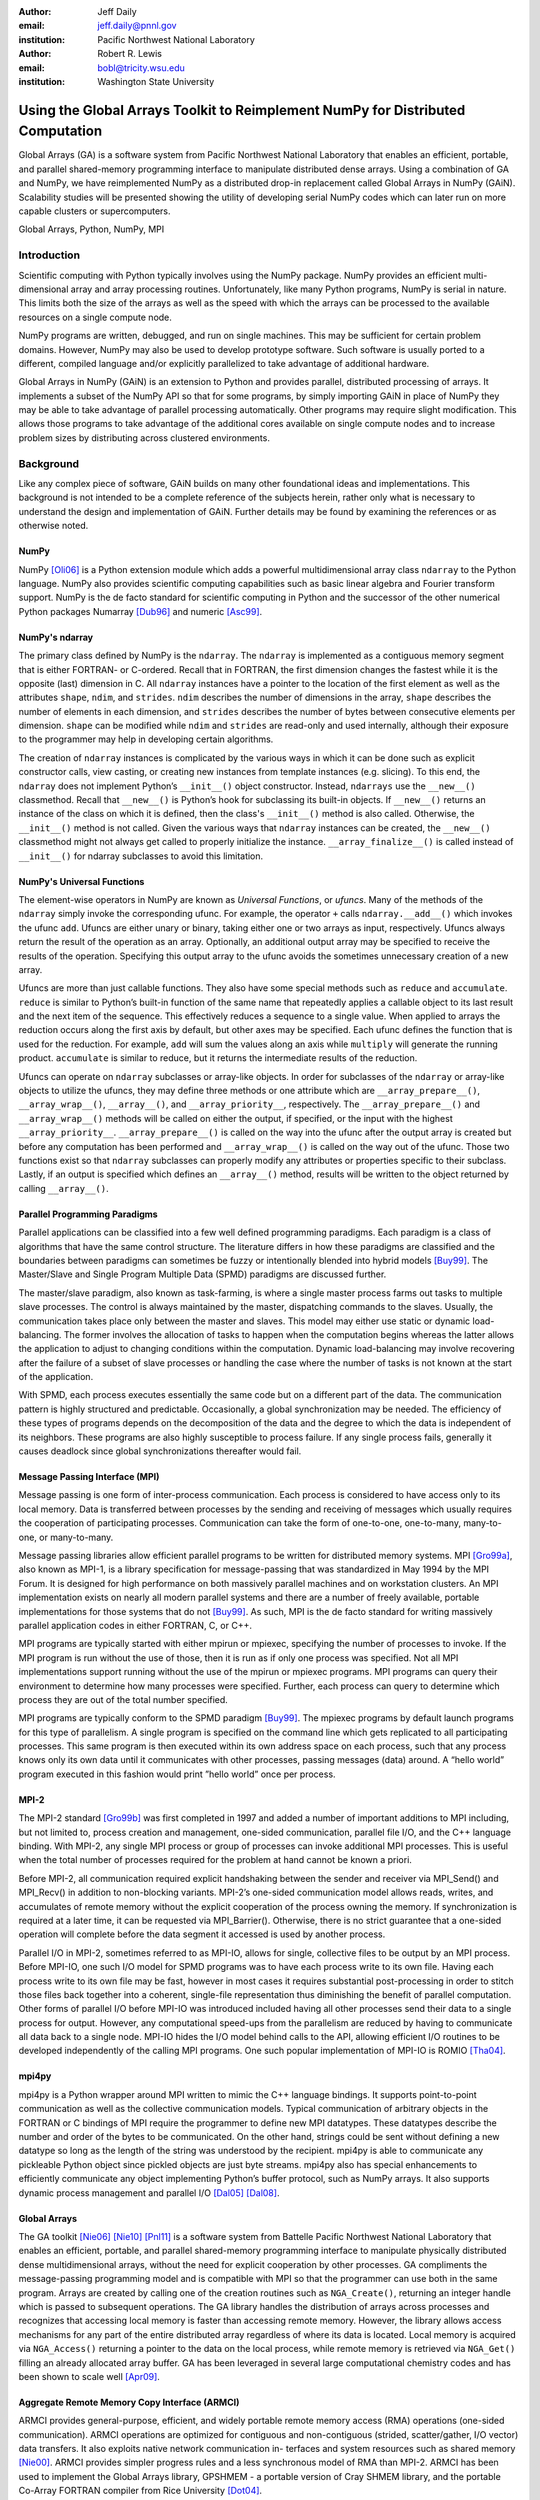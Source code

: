 :author: Jeff Daily
:email: jeff.daily@pnnl.gov
:institution: Pacific Northwest National Laboratory

:author: Robert R. Lewis
:email: bobl@tricity.wsu.edu
:institution: Washington State University

--------------------------------------------------------------------------------
Using the Global Arrays Toolkit to Reimplement NumPy for Distributed Computation
--------------------------------------------------------------------------------

.. class:: abstract

   Global Arrays (GA) is a software system from Pacific Northwest National
   Laboratory that enables an efficient, portable, and parallel shared-memory
   programming interface to manipulate distributed dense arrays. Using a
   combination of GA and NumPy, we have reimplemented NumPy as a distributed
   drop-in replacement called Global Arrays in NumPy (GAiN). Scalability
   studies will be presented showing the utility of developing serial NumPy
   codes which can later run on more capable clusters or supercomputers.

.. class:: keywords

   Global Arrays, Python, NumPy, MPI

Introduction
------------

Scientific computing with Python typically involves using the NumPy package.
NumPy provides an efficient multi-dimensional array and array processing
routines. Unfortunately, like many Python programs, NumPy is serial in nature.
This limits both the size of the arrays as well as the speed with which the
arrays can be processed to the available resources on a single compute node.

NumPy programs are written, debugged, and run on single machines. This may be
sufficient for certain problem domains. However, NumPy may also be used to
develop prototype software. Such software is usually ported to a different,
compiled language and/or explicitly parallelized to take advantage of
additional hardware.

Global Arrays in NumPy (GAiN) is an extension to Python and provides parallel,
distributed processing of arrays. It implements a subset of the NumPy API so
that for some programs, by simply importing GAiN in place of NumPy they may be
able to take advantage of parallel processing automatically. Other programs
may require slight modification. This allows those programs to take advantage
of the additional cores available on single compute nodes and to increase
problem sizes by distributing across clustered environments.

Background
----------

Like any complex piece of software, GAiN builds on many other foundational
ideas and implementations. This background is not intended to be a complete
reference of the subjects herein, rather only what is necessary to
understand the design and implementation of GAiN. Further details may be found
by examining the references or as otherwise noted.

NumPy
=====

NumPy [Oli06]_ is a Python extension module which adds a powerful
multidimensional array class ``ndarray`` to the Python language. NumPy also
provides scientific computing capabilities such as basic linear algebra and
Fourier transform support. NumPy is the de facto standard for scientific
computing in Python and the successor of the other numerical Python packages
Numarray [Dub96]_ and numeric [Asc99]_.

NumPy's ndarray
===============

The primary class defined by NumPy is the ``ndarray``. The ``ndarray`` is
implemented as a contiguous memory segment that is either FORTRAN- or
C-ordered. Recall that in FORTRAN, the first dimension changes the fastest
while it is the opposite (last) dimension in C. All ``ndarray`` instances have
a pointer to the location of the first element as well as the attributes
``shape``, ``ndim``, and ``strides``. ``ndim`` describes the number of
dimensions in the array, ``shape`` describes the number of elements in each
dimension, and ``strides`` describes the number of bytes between consecutive
elements per dimension. ``shape`` can be modified while ``ndim`` and
``strides`` are read-only and used internally, although their exposure to the
programmer may help in developing certain algorithms.

The creation of ``ndarray`` instances is complicated by the various ways in
which it can be done such as explicit constructor calls, view casting, or
creating new instances from template instances (e.g. slicing). To this end,
the ``ndarray`` does not implement Python’s ``__init__()`` object constructor.
Instead, ``ndarrays`` use the ``__new__()`` classmethod. Recall that
``__new__()`` is Python’s hook for subclassing its built-in objects. If
``__new__()`` returns an instance of the class on which it is defined, then
the class's ``__init__()`` method is also called. Otherwise, the
``__init__()`` method is not called. Given the various ways that ``ndarray``
instances can be created, the ``__new__()`` classmethod might not always get
called to properly initialize the instance.  ``__array_finalize__()`` is
called instead of ``__init__()`` for ndarray subclasses to avoid this
limitation.

NumPy's Universal Functions
===========================

The element-wise operators in NumPy are known as *Universal Functions*, or
*ufuncs*. Many of the methods of the ``ndarray`` simply invoke the
corresponding ufunc. For example, the operator ``+`` calls
``ndarray.__add__()`` which invokes the ufunc ``add``. Ufuncs are either unary
or binary, taking either one or two arrays as input, respectively. Ufuncs
always return the result of the operation as an array. Optionally, an
additional output array may be specified to receive the results of the
operation.  Specifying this output array to the ufunc avoids the sometimes
unnecessary creation of a new array.

Ufuncs are more than just callable functions. They also have some special
methods such as ``reduce`` and ``accumulate``. ``reduce`` is similar to
Python’s built-in function of the same name that repeatedly applies a callable
object to its last result and the next item of the sequence. This effectively
reduces a sequence to a single value. When applied to arrays the reduction
occurs along the first axis by default, but other axes may be specified. Each
ufunc defines the function that is used for the reduction. For example,
``add`` will sum the values along an axis while ``multiply`` will generate the
running product.  ``accumulate`` is similar to reduce, but it returns the
intermediate results of the reduction.

Ufuncs can operate on ``ndarray`` subclasses or array-like objects. In order
for subclasses of the ``ndarray`` or array-like objects to utilize the ufuncs,
they may define three methods or one attribute which are
``__array_prepare__()``, ``__array_wrap__()``, ``__array__()``, and
``__array_priority__``, respectively.  The ``__array_prepare__()`` and
``__array_wrap__()`` methods will be called on either the output, if
specified, or the input with the highest ``__array_priority__``.
``__array_prepare__()`` is called on the way into the ufunc after the output
array is created but before any computation has been performed and
``__array_wrap__()`` is called on the way out of the ufunc. Those two
functions exist so that ``ndarray`` subclasses can properly modify any
attributes or properties specific to their subclass. Lastly, if an output is
specified which defines an ``__array__()`` method, results will be written to
the object returned by calling ``__array__()``.

Parallel Programming Paradigms
==============================

Parallel applications can be classified into a few well defined programming
paradigms. Each paradigm is a class of algorithms that have the same control
structure. The literature differs in how these paradigms are classified and
the boundaries between paradigms can sometimes be fuzzy or intentionally
blended into hybrid models [Buy99]_. The Master/Slave and Single Program
Multiple Data (SPMD) paradigms are discussed further.

The master/slave paradigm, also known as task-farming, is where a single
master process farms out tasks to multiple slave processes. The control is
always maintained by the master, dispatching commands to the slaves. Usually,
the communication takes place only between the master and slaves. This model
may either use static or dynamic load-balancing. The former involves the
allocation of tasks to happen when the computation begins whereas the latter
allows the application to adjust to changing conditions within the
computation. Dynamic load-balancing may involve recovering after the failure
of a subset of slave processes or handling the case where the number of tasks
is not known at the start of the application.

With SPMD, each process executes essentially the same code but on a different
part of the data. The communication pattern is highly structured and
predictable. Occasionally, a global synchronization may be needed. The
efficiency of these types of programs depends on the decomposition of the data
and the degree to which the data is independent of its neighbors. These
programs are also highly susceptible to process failure. If any single process
fails, generally it causes deadlock since global synchronizations thereafter
would fail.

Message Passing Interface (MPI)
===============================

Message passing is one form of inter-process communication. Each process is
considered to have access only to its local memory. Data is transferred
between processes by the sending and receiving of messages which usually
requires the cooperation of participating processes. Communication can take
the form of one-to-one, one-to-many, many-to-one, or many-to-many.

Message passing libraries allow efficient parallel programs to be written for
distributed memory systems. MPI [Gro99a]_, also known as MPI-1, is a library
specification for message-passing that was standardized in May 1994 by the
MPI Forum. It is designed for high performance on both massively parallel
machines and on workstation clusters. An MPI implementation exists on nearly
all modern parallel systems and there are a number of freely available,
portable implementations for those systems that do not [Buy99]_.  As such, MPI
is the de facto standard for writing massively parallel application codes in
either FORTRAN, C, or C++.

MPI programs are typically started with either mpirun or mpiexec, specifying
the number of processes to invoke. If the MPI program is run without the use
of those, then it is run as if only one process was specified. Not all MPI
implementations support running without the use of the mpirun or mpiexec
programs. MPI programs can query their environment to determine how many
processes were specified. Further, each process can query to determine which
process they are out of the total number specified.

MPI programs are typically conform to the SPMD paradigm [Buy99]_. The mpiexec
programs by default launch programs for this type of parallelism. A single
program is specified on the command line which gets replicated to all
participating processes. This same program is then executed within its own
address space on each process, such that any process knows only its own data
until it communicates with other processes, passing messages (data) around. A
“hello world” program executed in this fashion would print ”hello world” once
per process.

MPI-2
=====

The MPI-2 standard [Gro99b]_ was first completed in 1997 and added a number of
important additions to MPI including, but not limited to, process creation and
management, one-sided communication, parallel file I/O, and the C++ language
binding. With MPI-2, any single MPI process or group of processes can invoke
additional MPI processes. This is useful when the total number of processes
required for the problem at hand cannot be known a priori.

Before MPI-2, all communication required explicit handshaking between the
sender and receiver via MPI_Send() and MPI_Recv() in addition to non-blocking
variants.  MPI-2’s one-sided communication model allows reads, writes, and
accumulates of remote memory without the explicit cooperation of the process
owning the memory. If synchronization is required at a later time, it can be
requested via MPI_Barrier(). Otherwise, there is no strict guarantee that a
one-sided operation will complete before the data segment it accessed is used
by another process.

Parallel I/O in MPI-2, sometimes referred to as MPI-IO, allows for single,
collective files to be output by an MPI process. Before MPI-IO, one such I/O
model for SPMD programs was to have each process write to its own file.
Having each process write to its own file may be fast, however in most cases
it requires substantial post-processing in order to stitch those files back
together into a coherent, single-file representation thus diminishing the
benefit of parallel computation. Other forms of parallel I/O before MPI-IO was
introduced included having all other processes send their data to a single
process for output. However, any computational speed-ups from the parallelism
are reduced by having to communicate all data back to a single node. MPI-IO
hides the I/O model behind calls to the API, allowing efficient I/O routines
to be developed independently of the calling MPI programs. One such popular
implementation of MPI-IO is ROMIO [Tha04]_.

mpi4py
======

mpi4py is a Python wrapper around MPI written to mimic the C++ language
bindings. It supports point-to-point communication as well as the collective
communication models. Typical communication of arbitrary objects in the
FORTRAN or C bindings of MPI require the programmer to define new MPI
datatypes. These datatypes describe the number and order of the bytes to be
communicated. On the other hand, strings could be sent without defining a new
datatype so long as the length of the string was understood by the recipient.
mpi4py is able to communicate any pickleable Python object since pickled
objects are just byte streams. mpi4py also has special enhancements to
efficiently communicate any object implementing Python’s buffer protocol, such
as NumPy arrays. It also supports dynamic process management and parallel I/O
[Dal05]_ [Dal08]_.

Global Arrays
=============

The GA toolkit [Nie06]_ [Nie10]_ [Pnl11]_ is a software system from Battelle
Pacific Northwest National Laboratory that enables an efficient, portable, and
parallel shared-memory programming interface to manipulate physically
distributed dense multidimensional arrays, without the need for explicit
cooperation by other processes. GA compliments the message-passing programming
model and is compatible with MPI so that the programmer can use both in the
same program. Arrays are created by calling one of the creation routines such
as ``NGA_Create()``, returning an integer handle which is passed to subsequent
operations. The GA library handles the distribution of arrays across processes
and recognizes that accessing local memory is faster than accessing remote
memory. However, the library allows access mechanisms for any part of the
entire distributed array regardless of where its data is located. Local memory
is acquired via ``NGA_Access()`` returning a pointer to the data on the local
process, while remote memory is retrieved via ``NGA_Get()`` filling an already
allocated array buffer. GA has been leveraged in several large computational
chemistry codes and has been shown to scale well [Apr09]_.

Aggregate Remote Memory Copy Interface (ARMCI)
==============================================

ARMCI provides general-purpose, efficient, and widely portable remote memory
access (RMA) operations (one-sided communication). ARMCI operations are
optimized for contiguous and non-contiguous (strided, scatter/gather, I/O
vector) data transfers. It also exploits native network communication in-
terfaces and system resources such as shared memory [Nie00]_.  ARMCI provides
simpler progress rules and a less synchronous model of RMA than MPI-2. ARMCI
has been used to implement the Global Arrays library, GPSHMEM - a portable
version of Cray SHMEM library, and the portable Co-Array FORTRAN compiler from
Rice University [Dot04]_.

Cython
======

Cython [Beh11]_ is both a language which closely resembles Python as well as a
compiler which generates C code based on Python's C API. The Cython language
additionally supports calling C functions as well as static typing. This makes
writing C extensions or wrapping external C libraries for the Python language
as easy as Python itself.

Previous Work
-------------

GAiN is similar in many ways to other parallel computation software packages.
It attempts to leverage the best ideas for transparent, parallel processing
found in current systems. The following packages provided insight into how
GAiN was to be developed.

Star-P
======

MITMatlab [Hus98]_, which was later rebranded as Star-P [Ede07]_, provides a
client-server model for interactive, large-scale scientific computation. It
provides a transparently parallel front-en through the popular MATLAB [Pal07]_
numerical package and sends the parallel computations to its Parallel Problem
Server workhorse. Separating the interactive, serial nature of MATLAB from the
parallel computation server allows the user to leverage both of their
strengths. This also allows much larger arrays to be operated over than is
allowed by a single compute node.

Global Arrays Meets MATLAB
==========================

Global Arrays Meets MATLAB (GAMMA) [Pan06]_ provides a MATLAB binding to the
GA toolkit, thus allowing for larger problem sizes and parallel computation.
MATLAB provides an interactive interpreter, however to fully utilize GAMMA one
must run within a parallel environment such as provided by MPI and a cluster
of compute nodes.  GAMMA was shown to scale well even within an interpreted
environment like MATLAB.

IPython
=======

IPython [Per07]_ provides an enhanced interactive Python shell as well as an
architecture for interactive parallel computing. IPython supports practically
all models of parallelism but more importantly in an interactive way. For
instance, a single interactive Python shell could be controlling a parallel
program running on a super computer. This is done by having a Python engine
running on a remote machine which is able to receive Python commands.

IPython's distarray
===================

distarray [Gra09]_ is an experimental package for the IPython project.
distarray uses IPython’s architecture as well as MPI extensively in order to
look and feel like NumPy’s ndarray. Only the SPMD model of parallel
computation is supported, unlike other parallel models supported directly by
IPython.  Further, the status of distarray is that of a proof of concept and
not production ready.

GpuPy
=====

A Graphics Process Unit (GPU) is a powerful parallel processor that is capable
of more floating point calculations per second than a traditional CPU.
However, GPUs are more difficult to program and require other special
considerations such as copying data from main memory to the GPU’s on-board
memory in order for it to be processed, then copying the results back. The
GpuPy [Eit07]_ Python extension package was developed to lessen these burdens
by providing a NumPy-like interface for the GPU. Preliminary results
demonstrate considerable speedups for certain single-precision floating point
operations.

pyGA
====

The Global Arrays toolkit was wrapped in Python for the 3.x series of GA by
Robert Harrison [Har99]. It was written as a C extension to Python and only
wrapped a subset of the complete GA functionality. It illustrated some
important concepts such as the benefits of integration with NumPy and the
difficulty of compiling GA on certain systems. In pyGA, the local or remote
portions of the global arrays were retrieved as NumPy arrays at which point
they could be used as inputs to NumPy functions like the ufuncs. However, the
burden was still on the programmer to understand the SPMD nature of the
program. For example, when accessing the global array as an ndarray, the array
shape and dimensions would match that of the local array maintained by the
process calling the access function. Such an implementation is entirely
correct, however there was no attempt to handle slicing at the global level as
it is implemented in NumPy. In short, pyGA recognized the benefit of
returning portions of the global array wrapped in a NumPy array, but it did
not treat the global arrays as if they were themselves a subclass of the
ndarray.

Co-Array Python
===============

Co-Array Python [Ras04]_ is modeled after the Co-Array FORTRAN extensions to
FORTRAN 95. It allows the programmer to access data elements on non-local
processors via an extra array dimension, called the co-dimension. The
``CoArray`` module provided a local data structure existing on all processors
executing in a SPMD fashion. The CoArray was designed as an extension to
Numeric Python [Asc99]_.

Design
------

There comes a point at which a single compute node does not have the resources
necessary for executing a given problem. The need for parallel programming and
running these programs on parallel architectures is obvious, however,
efficiently programming for a parallel environment can be a daunting task. One
area of research is to automatically parallelize otherwise serial programs and
to do so with the least amount of user intervention [Buy99]_. GAiN attempts to
do this for certain Python programs utilizing the NumPy module. It will be
shown that some NumPy program can be parallelized in a nearly transparent way
with GAiN.

Both NumPy and Global Arrays are well established in their respective
communities. However, NumPy is inherently serial.  Also, the size of its
arrays are limited by the resources of a single compute node. NumPy’s
computational capabilities may be efficient, however parallelizing them using
the SPMD paradigm will allow for larger problem sizes and may also see
performance gains. This design attempts to leverage the substantial work that
is Global Arrays in support of large parallel array computation within the
NumPy framework.

Python is known for among other things its ease of use, elegant syntax, and
its interactive interpreter. Python users would expect these capabilities to
remain intact for any extension written for it. The IPython project is a good
example of supporting the interactive interpreter and parallel computation
simultaneously. Users familiar with NumPy would expect its syntax and
semantics to remain intact if large parallel array computation were added to
its feature set.

High performance computing users are familiar with writing codes that optimize
every last bit of performance out of the system where they are are being run.
Although message-passing is a useful and widely adopted computation model,
Global Arrays users have come to appreciate the abstraction of a shared-memory
interface to a distributed memory array. In either case, users are familiar
with the challenges involved in maintaining scalability as problem sizes
increase or as additional hardware is added. Maintaining these codes may be
difficult if they are muddled with FORTRAN and/or C and various
message-passing API calls. If one of these users were to switch to NumPy in
order to leverage its strengths, they would hope to not sacrifice the
performance and scalability they once may have enjoyed. Given the two user
communities discussed above, our GAiN module attempts to bridge the gap and
support both.

There are a few assumptions which govern the design of GAiN. First, all public
GAiN functions are collective. Since Python and NumPy were designed to run
serially on workstations, it naturally follows that GAiN -- running in an SPMD
fashion -- will execute every public function collectively. Second, only
certain arrays should be distributed. If we assume that the cost of
communication is high such that communication should be avoided, it's clear
that small arrays and scalar values should be replicated on each process
rather than distributed and that data locality should be emphasized over
communication. It follows, then, that GAiN operations should allow mixed inputs
of both distributed and local array-like objects. Further, NumPy represents an
extensive, useful, and hardened API. Every effort to reuse NumPy should be
made. Lastly, GA has its own strengths to offer such as processor groups and
custom data distributions. In order to maximize scalability of this
implementation, we should enable the use of processor groups [Nie05]_.

Both NumPy and GA provide multidimensional arrays and implement, among other
things, element-wise operations and linear algebra routines. Although they
have a number of differences, the primary one is that NumPy programs run
within a single address space while Global Arrays are distributed. When
translating from NumPy to Global Arrays, each process must translate NumPy
calls into calls with respect to their local array portions.

A distributed array representation must acknowledge the duality of a global
array and the physically distributed memory of the array. Array attributes
such as ``shape`` should return the global, coalesced representation of the
array which hides the fact the array is distributed. But when operations such
as ``add()`` are requested, the corresponding pieces of the input arrays must
be operated over. Figure :ref:`fig1` will help illustrate.  Each local piece
of the array has its own shape (in parenthesis) and knows its portion of the
distribution (in square brackets). Each local piece also knows the global
shape.

.. figure:: image1_crop.png

    :label:`fig1`
    Each local piece of the ``gain.ndarray`` has its own shape (in
    parenthesis) and knows its portion of the distribution (in square
    brackets). Each local piece also knows the global shape.

A fundamental design decision was whether to subclass the ``ndarray`` or to
provide a work-alike replacement for the entire ``numpy`` module. The NumPy
documentation states that the ``ndarray`` implements ``__new__()`` in order to
control array creation via constructor calls, view casting, and slicing.
Subclasses implement ``__new__()`` for when the constructor is called
directly, and ``__array_finalize__()`` in order to set additional attributes
or further modify the object from which a view has been taken. One can imagine
an ``ndarray`` subclass called ``gainarray`` circumventing the usual
``ndarray`` base class memory allocation and instead allocating a smaller
``ndarray`` per process while retaining the global ``shape``. One problem
occurs with view casting -- the other ``ndarray`` subclasses know nothing of
the distributed nature of the memory within the ``gainarray``. There might be
a clever solution to that problem, but on a related note, NumPy itself is not
designed to handle distributed arrays. By design, ufuncs create an output
array when one is not specified. The first hook which NumPy provides is
``__array_prepare__()`` which is called *after the output array has been
created*. This means any ufunc operation on one or more ``gainarray``
instances without a specified output would automatically allocate the entire
output on each process. For this reason alone, we opted to reimplement the
entire ``numpy`` module, controlling all aspects of array creation and
manipulation to take into account distributed arrays.

We present a new Python module, ``gain``, developed as part of the main Global
Arrays software distribution. The release of GA v5.0 contained Python bindings
based on the complete GA C API, available in the extension module ``ga``. The
GA bindings as well as the ``gain`` module were developed using Cython. With
the upcoming release of GA v5.1, the module ``ga.gain`` is available as a
drop-in replacement for NumPy.  The goal of the implementation is to allow
users to write:

.. code-block:: python

    from ga import gain as numpy

In order to succeed as a drop-in replacement, all attributes, functions,
modules, and classes which exist in ``numpy`` must also exist within ``gain``.
Efforts were made to reuse as much of ``numpy`` as possible, such as with
regard to the type system. As of GA v5.1, arrays of arbitrary fixed-size
element types and sizes can be created and individual fields of C struct data
types accessed directly. GAiN is able to use the ``numpy`` types when creating
the GA instances which back the ``gain.ndarray`` instances.

GAiN follows the owner-computes rule [Zim88]_. The rule assigns each
computation to the processor that owns the data being computed. Figures
:ref:`fig2` and :ref:`fig3` illustrate the concept. For any array computation,
GAiN bases the computation on the output array. The processes owning portions
of the output array will acquire the corresponding pieces of the input
array(s) and then perform the computation locally, *calling the original NumPy
routine* on the corresponding array portions. In some cases, for example if
the output array is a view created by a slicing operation, certain processors
will have no computation to perform.

.. figure:: image3_crop.png

    :label:`fig2`
    Add two arrays with the same data distribution. There are eight processors
    for this computation.  Following the owner-computes rule, each process
    owning a piece of the output array (far right) retrieves the corresponding
    pieces from the sliced input arrays (left and middle). For example, the
    corresponding gold elements will be computed locally on the owning
    process.  Note that for this computation, the data distribution is the
    same for both input arrays as well as the output array such that
    communication can be avoided by using local data access.

.. figure:: image2_crop.png

    :label:`fig3`
    Add two sliced arrays. There are eight processors for this computation.
    The elements in blue were removed by a slice operation. Following the
    owner-computes rule, each process owning a piece of the output array (far
    right) retrieves the corresponding pieces from the sliced input arrays
    (left and middle). For example, the corresponding gold elements will be
    computed locally on the owning process. Similarly for the copper elements.
    Note that for this computation, the data for each array is not
    equivalently distributed such that communication can be avoided.

``gain.ndarray`` and array operations
=====================================

The GAiN implementation of the ``ndarray`` implements a few important concepts
including the dual nature of a global array and its individual distributed
pieces, slice arithmetic, and separating collective operations from one-sided
operations. When a ``gain.ndarray`` is created, it creates a Global Array of
the same shape and type and stores the GA integer handle. The distribution on
a given process can be queried using ``ga.distribution()``. The other
important attribute of the ``gain.ndarray`` is the *global_slice*.  The
global_slice begins as a list of ``slice`` objects based on the original
``shape`` of the array.

.. code-block:: python

    self.global_slice = [slice(0,x,1) for x in shape]

Slicing a ``gain.ndarray`` must return a view just like slicing a
``numpy.ndarray`` returns a view. The approach taken is to apply the ``key``
of the ``__getitem__(key)`` request to the ``global_slice`` and store the new
``global_slice`` on the newly created view. We call this type of operation
*slice arithmetic*. First, the ``key`` is *canonicalized* meaning
``Ellipsis`` are replaced with ``slice(0,dim_max,1)`` for each dimension
represented by the ``Ellipsis``, all ``slice`` instances are replaced with
the results of calling ``slice.indices()``, and all negative index values are
replaced with their positive equivalents. This step ensures that the length of
the ``key`` is compatible with and based on the current shape of the array.
This enables consistent slice arithmetic on the canonicalized keys. Slice
arithmetic effectively produces a new ``key`` which, when applied to the same
original array, produces the same results had the same sequence of keys been
applied in order. Figures :ref:`figslice1` and :ref:`figslice2` illustrate
this concept.

.. figure:: image4a_crop.png

    :label:`figslice1`
    Slice arithmetic example 1. Array ``b`` could be created either using the
    standard notation (top middle) or using the *canonicalized* form (bottom
    middle). Array ``c`` could be created by applying the standard notation
    (top right) or by applying the equivalent canonical form to the original
    array ``a``.

.. figure:: image4b_crop.png

    :label:`figslice2`
    Slice arithmetic example 2. See the caption of Figure :ref:`figslice1` for
    details.

When performing calculations on a ``gain.ndarray``, the current
``global_slice`` is queried when accessing the local data or fetching remote
data such that an appropriate ``ndarray`` data block is returned.  Accessing
local data and fetching remote data is performed by the
``gain.ndarray.access()`` and ``gain.ndarray.get()`` methods, respectively.
Figure :ref:`figaccessget` illustrates how ``access()`` and ``get()`` are
used. The ``ga.access()`` function on which ``gain.ndarray.access()`` is based
will always return the entire block owned by the calling process. The returned
piece must be further sliced to appropriately match the current
``global_slice``. The ``ga.strided_get()`` function on which
``gain.ndarray.get()`` method is based will fetch data from other processes
without the remote processes' cooperation i.e. using one-sided communication.
The calling process specifies the region to fetch based on the current view's
``shape`` of the array. The ``global_slice`` is adjusted to match the
requested region using slice arithmetic and then transformed into a
``ga.strided_get()`` request based on the global, original shape of the array.

.. figure:: image5_crop.png

    :label:`figaccessget`
    ``access()`` and ``get()`` examples. The current ``global_slice``,
    indicated by blue array elements, is respected in either case. A process
    can access its local data block for a given array (red highlight). Note
    that ``access()`` returns the entire block, including the sliced elements.
    Any process can fetch any other processes' data using ``get()`` with
    respect to the current ``shape`` of the array (blue highlight).  Note that
    the fetched block will not contain the sliced elements, reducing the
    amount of data communicated.

Recall that GA allows the contiguous, process-local data to be accessed using
``ga.access()`` which returns a C-contiguous ``ndarray``. However, if the
``gain.ndarray`` is a view created by a slice, the data which is accessed will
be contiguous while the view is not. Based on the distribution of the
process-local data, a new slice object is created from the ``global_slice``
and applied to the accessed ``ndarray``, effectively having applied first the
``global_slice`` on the global representation of the distributed array
followed by a slice representing the process-local portion.

After process-local data has been accessed and sliced as needed, it must then
fetch the remote data. This is done using ``ga.get()`` or ``ga.strided_get()``
which utilize one-sided communication. Recall that one-sided communication, as
opposed to two-sided communication, does not require the cooperation of the
remote process(es). The local process simply fetches the corresponding array
section by performing a similar transformation to the target array's
``global_slice`` as was done to access the local data, and then translates the
modified ``global_slice`` into the proper arguments for ``ga.get()`` if the
``global_slice`` does not contain any ``step`` values greater than one, or
``ga.strided_get()`` if the ``global_slice`` contained ``step`` values greater
than one.

One limitation of using GA is that GA does not allow negative stride values
corresponding to the negative ``step`` values allowed for Python sequences and
NumPy arrays. Supporting negative ``step`` values for GAiN required special
care -- when a negative ``step`` is encountered during a slice operation, the
slice is applied as usual. However, prior to accessing or fetching data, the
slice is inverted from a negative ``step`` to a positive ``step`` and the
``start`` and ``stop`` values are updated appropriately. The ``ndarray`` which
results from accessing or fetching based on the inverted slice is then
re-inverted, creating the correct view of the new data.

Another limitation of using GA is that the data distribution cannot be changed
once an array is created. This complicates such useful functionality as
``numpy.reshape()``. Currently, GAiN must make a copy of the array instead of
a view when altering the shape of an array.

``gain.flatiter``
=================

Translating the ``numpy.flatiter``, which assumes a single address space while
translating an N-dimensional array into a 1D array, into a distributed form
was made simpler by the use of ``ga.gather()`` and ``ga.scatter()``. These two
routines allow individual data elements within a GA to be fetched or updated.
Flattening a distributed N-dimensional array which had been distributed in
blocked fashion will cause the blocks to become discontiguous. Figure
:ref:`figflatten` shows how a 6x6 array might be distributed and flattened.
The ``ga.get()`` operation assumes the requested patch has the same number of
dimensions as the array from which the patch is requested. Reshaping, in
general, is made difficult by GA and its lack of a redistribute capability.
However, in this case, we can use ``ga.gather()`` and ``ga.scatter()`` to
fetch and update, respectively, any array elements in any order.
``ga.gather()`` takes a 1D array-like of indices to fetch and returns a 1D
``ndarray`` of values. Similarly, ``ga.scatter()`` takes a 1D array-like of
indices to update and a 1D array-like buffer containing the values to use for
the update. If a ``gain.flatiter`` is used as the output of an operation,
following the owner-computes rule is difficult. Instead, pseudo-owners are
assigned to contiguous slices of the of 1D view. These pseudo-owners gather
their own elements as well as the corresponding elements of the other inputs,
compute the result, and scatter the result back to their own elements. This
results in additional communication which is otherwise avoided by true
adherence to the owner-computes rule. To avoid this inefficiency, there are
some cases where operating over ``gain.flatiter`` instances can be optimized,
for example with ``gain.dot()`` if the same ``flatiter`` is passed as both
inputs, the ``base`` of the ``flatiter`` is instead multiplied together
element-wise and then the ``gain.sum()`` is taken of the resulting array.

.. figure:: image6_crop.png

    :label:`figflatten`
    Flattening a 2D distributed array. The block owned by a process becomes
    discontiguous when representing the 2D array in 1 dimension.

Evaluation
----------

The success of GAiN hinges on its ability to enable distributed array
processing in NumPy, to transparently enable this processing, and most
importantly to efficiently accomplish those goals. Performance Python [Ram08]_
“perfpy” was conceived to demonstrate the ways Python can be used for high
performance computing. It evaluates NumPy and the relative performance of
various Python extensions to NumPy including SciPy’s weave (blitz and inline)
[Tru08]_, Pyrex [Ewi08]_, and f2py [Pet05]_. It represents an important
benchmark by which any additional high performance numerical Python module
should be measured. The original program ``laplace.py`` was modified by

.. code-block:: python

    # import numpy
    from ga import gain as numpy

and then stripped of the additional test codes so that only the ``gain``
(``numpy``) test remained. The latter modification makes no impact on the
timing results since all tests are run independently but was necessary because
``gain`` is run on multiple processes while the original test suite is serial.
The program was run on a homogeneous cluster of dual 3.2GHz P4 processors, 1GB
main memory, using 1GBit Ethernet, TCP/IP socket communication, running Ubuntu
8.10. GAiN utilized 8 nodes of the cluster while NumPy and others ran serially
on a single node (as they must.)

As shown in Figure :ref:`figscaling`, using 8 or more nodes, GAiN scaled
better than NumPy and its related just-in-time compiled or pre-compiled codes.
All codes appeared to scale uniformly with each other.  GAiN was able to run
much larger sizes of N while the other tests thrashed due to a lack of memory.
The perfpy code represents in general a more realistic use case for GAiN
whereas the distmap program is idealized with very little communication.

.. figure:: perfpy500.png

    :label:`figscaling`
    Performance Python Running Times for N × N Grid. This plot compares the
    running times of GAiN and various NumPy or Python extensions. GAiN was run
    using 1, 2, 4, 8, and 16 nodes. GAiN scales only as well as the best
    compiled implementation but does extend beyond the system resource
    limitations.

.. table:: This is the caption for the table. :label:`mtable`

    +----------+---------------+---------------+---------------+
    | No Cache | 1-Level Cache | 2-Level Cache | 3-Level Cache |
    +----------+---------------+---------------+---------------+
    | 912/910  | 311/306       | 110/102       | 11/1          |
    +----------+---------------+---------------+---------------+

We show the things in Table :ref:`mtable`.

.. table:: This is the caption for the table N=10000. :label:`strongtable`

    +-------+-------+---------+----------+
    | Cores | N     | Step (s)| Wall (s) |
    +-------+-------+---------+----------+
    | 32    | 10000 | 183.74  | 95       |
    | 64    | 10000 | 99.31   | 53       |
    | 128   | 10000 | 53.33   | 34       |
    | 256   | 10000 | 29.67   | 28       |
    | 512   | 10000 | 18.01   | 33       |
    | 1024  | 10000 | 13.17   | 57       |
    | 2048  | 10000 | 11.78   | 111      |
    +-------+-------+---------+----------+

We show the things in Table :ref:`strongtable`.

Conclusion
----------

GAiN succeeds in its ability to grow problem sizes beyond a single compute
node, however its performance in all cases does not scale as anticipated. The
performance of the perfpy code leaves room for improvement. As described
previously, GAiN allows certain classes of existing NumPy programs to run
using GAiN with sometimes as little effort as changing the import statement,
immediately taking advantage of the ability to run in a cluster environment.
Further, GAiN seamlessly allows parallel codes to be developed interactively.
Once a smaller-sized program has been developed and tested on a desktop
computer, it can then be run on a cluster with very little effort. GAiN
provides the groundwork for large distributed multidimensional arrays within
NumPy.

Future Work
-----------

GAiN is not a complete implementation of the NumPy API nor does it represent
the only way in which distributed arrays can be achieved for NumPy.
Alternative parallelization strategies besides the owner-computes rule should
be explored. GA allows for the get-compute-put model of computation where
ownership of data is largely ignored, but data movement costs are increased.
Task parallelism could also be explored if load balancing becomes an issue.

.. [Apr09]  E. Apra, A. P. Rendell, R. J. Harrison, V. Tipparaju, W. A.
            deJong, and S. S. Xantheas. *Liquid water: obtaining the right
            answer for the right reasons*, Proceedings of the Conference on
            High Performance Computing Networking, Storage, and Analysis,
            66:1-7, 2009.
.. [Asc99]  D. Ascher, P. F. Dubois, K. Hinsen, J. Hugunin, and T. Oliphant.
            *Numerical Python*, UCRL-MA-128569, 1999.
.. [Beh11]  S. Behnel, R. Bradshaw, C. Citro, L. Dalcin, D. S. Seljebotn, and
            K. Smith. *Cython: The Best of Both Worlds*, Computing in Science
            Engineering, 13(2):31-39, March/April 2011.
.. [Buy99]  R. Buyya. *High Performance Cluster Computing: Architectures and
            Systems*, Vol. 1, Prentice Hall PTR, 1 edition, May 1999.
.. [Dal05]  L. Dalcin, R. Paz, and M. Storti. *MPI for python*,
            Journal of Parallel and Distributed Computing, 65(9):1108-1115,
            September 2005.
.. [Dal08]  L. Dalcin, R. Paz, M. Storti, and J. D'Elia. *MPI for python:
            Performance improvements and MPI-2 extensions*,
            Journal of Parallel and Distributed Computing, 68(5):655-662,
            September 2005.
.. [Dot04]  Y. Dotsenko, C. Coarfa,. and J. Mellor-Crummmey. *A Multi-Platform
            Co-Array Fortran Compiler*, Proceedings of the 13th International
            Conference on Parallel Architectures and Compilation Techniques,
            29-40, 2004.
.. [Dub96]  P. F. Dubois, K. Hinsen, and J. Hugunin. *Numerical Python*,
            Computers in Physics, 10(3), May/June 1996.
.. [Ede07]  A. Edelman. *The Star-P High Performance Computing Platform*, IEEE
            International Conference on Acoustics, Speech, and Signal
            Processing, April 2007.
.. [Eit07]  B. Eitzen. *Gpupy: Efficiently using a gpu with python*, Master's
            thesis, Washington State University, Richland, WA, August 2007.
.. [Ewi08]  G. Ewing. *Pyrex, a language for writing python extension
            modules*, http://www.cosc.canterbury.ac.nz/greg.ewing/python/Pyrex,
            2008.
.. [Gra09]  B. Granger and F. Perez. *Distributed Data Structures, Parallel
            Computing and IPython*, SIAM CSE 2009.
.. [Gro99a] W. Gropp, E. Lusk, and A. Skjellum. *Using MPI: Portable Parallel
            Programming with the Message-Passing Interface*, second edition,
            MIT Press, November 1999.
.. [Gro99b] W. Gropp, E. Lusk, and R. Thakur. *Using MPI-2: Advanced Features of
            the Message-Passing Interface*, MIT Press, 1999.
.. [Har99]  R. J. Harrison. *Global Arrays Python Interface*,
            http://www.emsl.pnl.gov/docs/global/old/pyGA/, December 1999.
.. [Hus98]  P. Husbands and C. Isbell. *The Parallel Problems Server: A
            Client-Server Model for Interactive Large Scale Scientific
            Computation*, 3rd International Meeting on Vector and Parallel
            Processing, 1998.
.. [Nie00]  J. Nieplocha, J. Ju, and T. P. Straatsma. *A multiprotocol
            communication support for the global address space programming
            model on the IBM SP*, Proceedings of EuroPar, 2000.
.. [Nie05]  J. Nieplocha, M. Krishnan, B. Palmer, V. Tipparaju, and Y. Zhang.
            *Exploiting processor groups to extend scalability of the GA
            shared memory programming model*, Proceedings of the 2nd
            conference on Computing Frontiers, 262-272, 2005.
.. [Nie06]  J. Nieplocha, B. Palmer, V. Tipparaju, M. Krishnan, H. Trease, and
            E. Apra. *Advances, Applications and Performance of the Global
            Arrays Shared Memory Programming Toolkit*, International Journal of
            High Performance Computing Applications, 20(2):203-231, 2006.
.. [Nie10]  J. Nieplocha, M. Krishnan, B. Palmer, V. Tipparaju, and J. Ju. *The
            Global Arrays User's Manual*.
.. [Oli06]  T. E. Oliphant. *Guide to NumPy*, http://www.tramy.us/, March 2006.
.. [Pal07]  W. Palm III. *A Concise Introduction to Matlab*, McGraw-Hill, 1st
            edition, October 2007.
.. [Pan06]  R. Panuganti, M. M. Baskaran, D. E. Hudak, A. Krishnamurthy, J.
            Nieplocha, A. Rountev, and P. Sadayappan. *GAMMA: Global Arrays
            Meets Matlab*, Technical Report.
            ftp://ftp.cse.ohio-state.edu/pub/tech-report/ 2006/TR15.pdf
.. [Per07]  F. Perez and B. E. Granger. *IPython: a System for Interactive
            Scientific Computing*, Computing in Science Engineering,
            9(3):21-29, May 2007.
.. [Pet05]  P. Peterson. *F2py users guide and reference manual*,
            http://cens.ioc.ee/projects/f2py2e/usersguide/f2py_usersguide.pdf,
            January 2005.
.. [Pnl11]  Global Arrays Webpage. http://www.emsl.pnl.gov/docs/global/
.. [Ram08]  P. Ramachandran. *Performance Python*,
            http://www.scipy.org/PerformancePython, May 2008.
.. [Ras04]  C. E. Rasmussen, M. J. Sottile, J. Nieplocha, R. W. Numrich, and E.
            Jones. *Co-array Python: A Parallel Extension to the Python
            Language*, Euro-Par, 632-637, 2004.
.. [Tha04]  R. Thakur, E. Lusk, and W. Gropp. *Users guide for romio: A
            high-performance, portable, mpi-io implementation*, May 2004.
.. [Tru08]  M. Trumpis. *Weave*, http://www.scipy.org/Weave, 2008.
.. [Zim88]  H. P. Zima, H. Bast, and M. Gerndt. *SUPERB: A tool for
            semi-automatic MIMD/SIMD Parallelization*, Parallel Computing,
            6:1-18, 1988.
